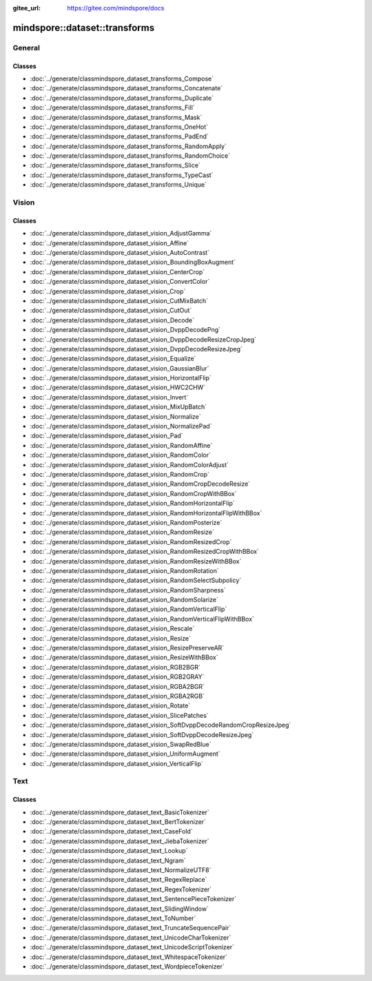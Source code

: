 :gitee_url: https://gitee.com/mindspore/docs


.. _namespace_mindspore__dataset__transforms:

mindspore::dataset::transforms
========================================

General
-------

Classes
^^^^^^^^

- :doc:`../generate/classmindspore_dataset_transforms_Compose`
- :doc:`../generate/classmindspore_dataset_transforms_Concatenate`
- :doc:`../generate/classmindspore_dataset_transforms_Duplicate`
- :doc:`../generate/classmindspore_dataset_transforms_Fill`
- :doc:`../generate/classmindspore_dataset_transforms_Mask`
- :doc:`../generate/classmindspore_dataset_transforms_OneHot`
- :doc:`../generate/classmindspore_dataset_transforms_PadEnd`
- :doc:`../generate/classmindspore_dataset_transforms_RandomApply`
- :doc:`../generate/classmindspore_dataset_transforms_RandomChoice`
- :doc:`../generate/classmindspore_dataset_transforms_Slice`
- :doc:`../generate/classmindspore_dataset_transforms_TypeCast`
- :doc:`../generate/classmindspore_dataset_transforms_Unique`

Vision
-------

Classes
^^^^^^^^

- :doc:`../generate/classmindspore_dataset_vision_AdjustGamma`
- :doc:`../generate/classmindspore_dataset_vision_Affine`
- :doc:`../generate/classmindspore_dataset_vision_AutoContrast`
- :doc:`../generate/classmindspore_dataset_vision_BoundingBoxAugment`
- :doc:`../generate/classmindspore_dataset_vision_CenterCrop`
- :doc:`../generate/classmindspore_dataset_vision_ConvertColor`
- :doc:`../generate/classmindspore_dataset_vision_Crop`
- :doc:`../generate/classmindspore_dataset_vision_CutMixBatch`
- :doc:`../generate/classmindspore_dataset_vision_CutOut`
- :doc:`../generate/classmindspore_dataset_vision_Decode`
- :doc:`../generate/classmindspore_dataset_vision_DvppDecodePng`
- :doc:`../generate/classmindspore_dataset_vision_DvppDecodeResizeCropJpeg`
- :doc:`../generate/classmindspore_dataset_vision_DvppDecodeResizeJpeg`
- :doc:`../generate/classmindspore_dataset_vision_Equalize`
- :doc:`../generate/classmindspore_dataset_vision_GaussianBlur`
- :doc:`../generate/classmindspore_dataset_vision_HorizontalFlip`
- :doc:`../generate/classmindspore_dataset_vision_HWC2CHW`
- :doc:`../generate/classmindspore_dataset_vision_Invert`
- :doc:`../generate/classmindspore_dataset_vision_MixUpBatch`
- :doc:`../generate/classmindspore_dataset_vision_Normalize`
- :doc:`../generate/classmindspore_dataset_vision_NormalizePad`
- :doc:`../generate/classmindspore_dataset_vision_Pad`
- :doc:`../generate/classmindspore_dataset_vision_RandomAffine`
- :doc:`../generate/classmindspore_dataset_vision_RandomColor`
- :doc:`../generate/classmindspore_dataset_vision_RandomColorAdjust`
- :doc:`../generate/classmindspore_dataset_vision_RandomCrop`
- :doc:`../generate/classmindspore_dataset_vision_RandomCropDecodeResize`
- :doc:`../generate/classmindspore_dataset_vision_RandomCropWithBBox`
- :doc:`../generate/classmindspore_dataset_vision_RandomHorizontalFlip`
- :doc:`../generate/classmindspore_dataset_vision_RandomHorizontalFlipWithBBox`
- :doc:`../generate/classmindspore_dataset_vision_RandomPosterize`
- :doc:`../generate/classmindspore_dataset_vision_RandomResize`
- :doc:`../generate/classmindspore_dataset_vision_RandomResizedCrop`
- :doc:`../generate/classmindspore_dataset_vision_RandomResizedCropWithBBox`
- :doc:`../generate/classmindspore_dataset_vision_RandomResizeWithBBox`
- :doc:`../generate/classmindspore_dataset_vision_RandomRotation`
- :doc:`../generate/classmindspore_dataset_vision_RandomSelectSubpolicy`
- :doc:`../generate/classmindspore_dataset_vision_RandomSharpness`
- :doc:`../generate/classmindspore_dataset_vision_RandomSolarize`
- :doc:`../generate/classmindspore_dataset_vision_RandomVerticalFlip`
- :doc:`../generate/classmindspore_dataset_vision_RandomVerticalFlipWithBBox`
- :doc:`../generate/classmindspore_dataset_vision_Rescale`
- :doc:`../generate/classmindspore_dataset_vision_Resize`
- :doc:`../generate/classmindspore_dataset_vision_ResizePreserveAR`
- :doc:`../generate/classmindspore_dataset_vision_ResizeWithBBox`
- :doc:`../generate/classmindspore_dataset_vision_RGB2BGR`
- :doc:`../generate/classmindspore_dataset_vision_RGB2GRAY`
- :doc:`../generate/classmindspore_dataset_vision_RGBA2BGR`
- :doc:`../generate/classmindspore_dataset_vision_RGBA2RGB`
- :doc:`../generate/classmindspore_dataset_vision_Rotate`
- :doc:`../generate/classmindspore_dataset_vision_SlicePatches`
- :doc:`../generate/classmindspore_dataset_vision_SoftDvppDecodeRandomCropResizeJpeg`
- :doc:`../generate/classmindspore_dataset_vision_SoftDvppDecodeResizeJpeg`
- :doc:`../generate/classmindspore_dataset_vision_SwapRedBlue`
- :doc:`../generate/classmindspore_dataset_vision_UniformAugment`
- :doc:`../generate/classmindspore_dataset_vision_VerticalFlip`

Text
-----

Classes
^^^^^^^^

- :doc:`../generate/classmindspore_dataset_text_BasicTokenizer`
- :doc:`../generate/classmindspore_dataset_text_BertTokenizer`
- :doc:`../generate/classmindspore_dataset_text_CaseFold`
- :doc:`../generate/classmindspore_dataset_text_JiebaTokenizer`
- :doc:`../generate/classmindspore_dataset_text_Lookup`
- :doc:`../generate/classmindspore_dataset_text_Ngram`
- :doc:`../generate/classmindspore_dataset_text_NormalizeUTF8`
- :doc:`../generate/classmindspore_dataset_text_RegexReplace`
- :doc:`../generate/classmindspore_dataset_text_RegexTokenizer`
- :doc:`../generate/classmindspore_dataset_text_SentencePieceTokenizer`
- :doc:`../generate/classmindspore_dataset_text_SlidingWindow`
- :doc:`../generate/classmindspore_dataset_text_ToNumber`
- :doc:`../generate/classmindspore_dataset_text_TruncateSequencePair`
- :doc:`../generate/classmindspore_dataset_text_UnicodeCharTokenizer`
- :doc:`../generate/classmindspore_dataset_text_UnicodeScriptTokenizer`
- :doc:`../generate/classmindspore_dataset_text_WhitespaceTokenizer`
- :doc:`../generate/classmindspore_dataset_text_WordpieceTokenizer`
